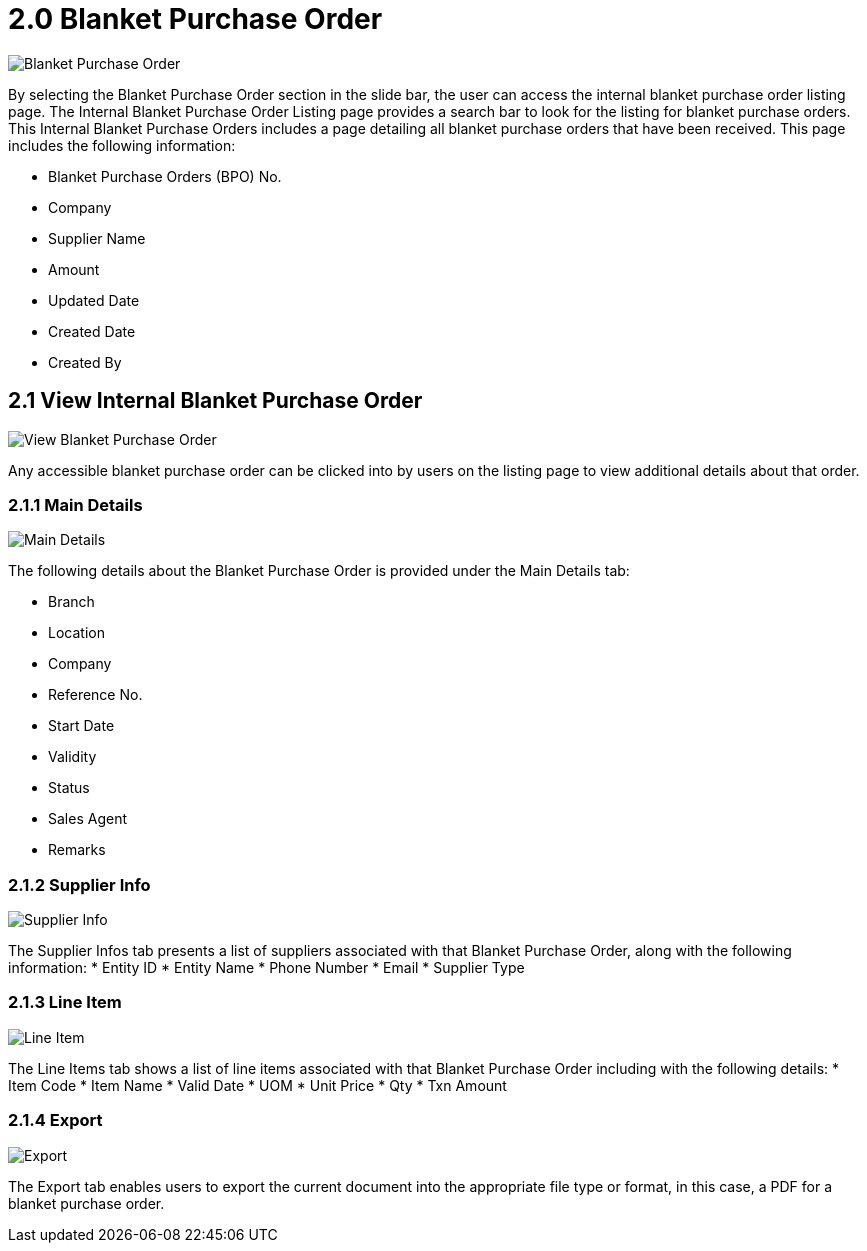 [#h3_internal_blanket_purchase_order_supplier_access_applet_listing]
= 2.0 Blanket Purchase Order

image::1-InternalBlanketPurchaseOrderListing.png[Blanket Purchase Order, align = "center"]

By selecting the Blanket Purchase Order section in the slide bar, the user can access the internal blanket purchase order listing page. The Internal Blanket Purchase Order Listing page provides a search bar to look for the listing for blanket purchase orders. This Internal Blanket Purchase Orders  includes a page detailing all blanket purchase orders that have been received. This page includes the following information:

* Blanket Purchase Orders (BPO) No.
* Company
* Supplier Name
* Amount
* Updated Date
* Created Date
* Created By

== 2.1 View Internal Blanket Purchase Order

image::2-ViewInternalBlanketPurchaseOrder.png[View Blanket Purchase Order, align = "center"]

Any accessible blanket purchase order can be clicked into by users on the listing page to view additional details about that order.

=== 2.1.1 Main Details

image::3-MainTab.png[Main Details, align = "center"]

The following details about the Blanket Purchase Order is provided under the Main Details tab:

* Branch
* Location
* Company
* Reference No.
* Start Date
* Validity
* Status
* Sales Agent
* Remarks

=== 2.1.2 Supplier Info

image::4-SupplierInfo.png[Supplier Info, align = "center"]

The Supplier Infos tab presents a list of suppliers associated with that Blanket Purchase Order, along with the following information:
* Entity ID
* Entity Name
* Phone Number
* Email
* Supplier Type

=== 2.1.3 Line Item

image::5-LineItem.png[Line Item, align = "center"]

The Line Items tab shows a list of line items associated with that Blanket Purchase Order including with the following details:
* Item Code
* Item Name
* Valid Date
* UOM
* Unit Price
* Qty
* Txn Amount

=== 2.1.4 Export

image::6-Export.png[Export, align = "center"]

The Export tab enables users to export the current document into the appropriate file type or format, in this case, a PDF for a blanket purchase order.

